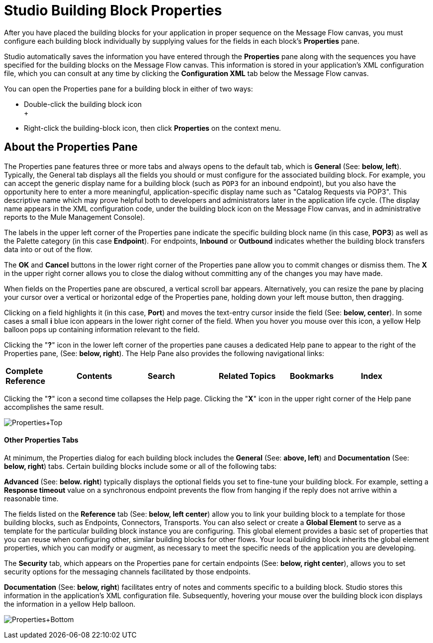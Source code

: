 = Studio Building Block Properties

After you have placed the building blocks for your application in proper sequence on the Message Flow canvas, you must configure each building block individually by supplying values for the fields in each block's *Properties* pane.

Studio automatically saves the information you have entered through the *Properties* pane along with the sequences you have specified for the building blocks on the Message Flow canvas. This information is stored in your application's XML configuration file, which you can consult at any time by clicking the *Configuration XML* tab below the Message Flow canvas.

You can open the Properties pane for a building block in either of two ways:

* Double-click the building block icon +
 +
* Right-click the building-block icon, then click *Properties* on the context menu.

== About the Properties Pane

The Properties pane features three or more tabs and always opens to the default tab, which is *General* (See: **below, left**). Typically, the General tab displays all the fields you should or must configure for the associated building block. For example, you can accept the generic display name for a building block (such as `POP3` for an inbound endpoint), but you also have the opportunity here to enter a more meaningful, application-specific display name such as "Catalog Requests via POP3". This descriptive name which may prove helpful both to developers and administrators later in the application life cycle. (The display name appears in the XML configuration code, under the building block icon on the Message Flow canvas, and in administrative reports to the Mule Management Console).

The labels in the upper left corner of the Properties pane indicate the specific building block name (in this case, *POP3*) as well as the Palette category (in this case *Endpoint*). For endpoints, *Inbound* or *Outbound* indicates whether the building block transfers data into or out of the flow.

The *OK* and *Cancel* buttons in the lower right corner of the Properties pane allow you to commit changes or dismiss them. The *X* in the upper right corner allows you to close the dialog without committing any of the changes you may have made.

When fields on the Properties pane are obscured, a vertical scroll bar appears. Alternatively, you can resize the pane by placing your cursor over a vertical or horizontal edge of the Properties pane, holding down your left mouse button, then dragging.

Clicking on a field highlights it (in this case, *Port*) and moves the text-entry cursor inside the field (See: **below, center**). In some cases a small *i* blue icon appears in the lower right corner of the field. When you hover you mouse over this icon, a yellow Help balloon pops up containing information relevant to the field.

Clicking the "**?**" icon in the lower left corner of the properties pane causes a dedicated Help pane to appear to the right of the Properties pane, (See: **below, right**). The Help Pane also provides the following navigational links:

[cols=",,,,,",]
|===
|*Complete Reference* |*Contents* |*Search* |*Related Topics* |*Bookmarks* |*Index*
|===

Clicking the "**?**" icon a second time collapses the Help page. Clicking the "*X*" icon in the upper right corner of the Help pane accomplishes the same result.

image:Properties+Top.png[Properties+Top]

==== Other Properties Tabs

At minimum, the Properties dialog for each building block includes the *General* (See: **above, left**) and *Documentation* (See: **below, right**) tabs. Certain building blocks include some or all of the following tabs:

*Advanced* (See: **below. right**) typically displays the optional fields you set to fine-tune your building block. For example, setting a *Response timeout* value on a synchronous endpoint prevents the flow from hanging if the reply does not arrive within a reasonable time.

The fields listed on the *Reference* tab (See: **below, left center**) allow you to link your building block to a template for those building blocks, such as Endpoints, Connectors, Transports. You can also select or create a *Global Element* to serve as a template for the particular building block instance you are configuring. This global element provides a basic set of properties that you can reuse when configuring other, similar building blocks for other flows. Your local building block inherits the global element properties, which you can modify or augment, as necessary to meet the specific needs of the application you are developing.

The *Security* tab, which appears on the Properties pane for certain endpoints (See: **below, right center**), allows you to set security options for the messaging channels facilitated by those endpoints.

*Documentation* (See: **below, right**) facilitates entry of notes and comments specific to a building block. Studio stores this information in the application's XML configuration file. Subsequently, hovering your mouse over the building block icon displays the information in a yellow Help balloon.

image:Properties+Bottom.png[Properties+Bottom]


